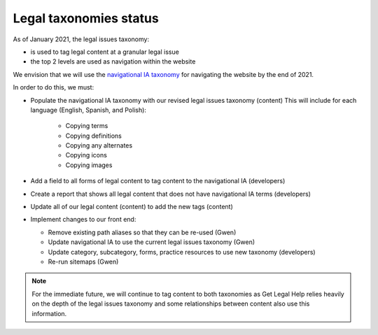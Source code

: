 .. _taxonomy-status-label:

==========================
Legal taxonomies status
==========================

As of January 2021, the legal issues taxonomy:

* is used to tag legal content at a granular legal issue 
* the top 2 levels are used as navigation within the website

We envision that we will use the `navigational IA taxonomy <https://www.illinoislegalaid.org/admin/structure/taxonomy_manager/voc/navigational_ia>`_ for navigating the website by the end of 2021.  

In order to do this, we must:

* Populate the navigational IA taxonomy with our revised legal issues taxonomy (content) This will include for each language (English, Spanish, and Polish):

	* Copying terms
	* Copying definitions
	* Copying any alternates
	* Copying icons
	* Copying images
	
* Add a field to all forms of legal content to tag content to the navigational IA (developers)
* Create a report that shows all legal content that does not have navigational IA terms (developers)
* Update all of our legal content (content) to add the new tags (content)
* Implement changes to our front end:

  * Remove existing path aliases so that they can be re-used (Gwen)
  * Update navigational IA to use the current legal issues taxonomy (Gwen)
  * Update category, subcategory, forms, practice resources to use new taxonomy (developers)
  * Re-run sitemaps (Gwen)




.. note:: For the immediate future, we will continue to tag content to both taxonomies as Get Legal Help relies heavily on the depth of the legal issues taxonomy and some relationships between content also use this information.
